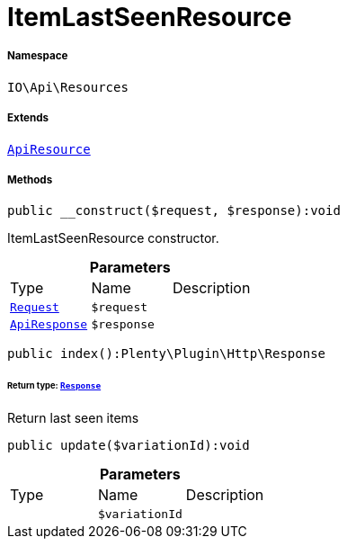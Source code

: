 :table-caption!:
:example-caption!:
:source-highlighter: prettify
:sectids!:
[[io__itemlastseenresource]]
= ItemLastSeenResource





===== Namespace

`IO\Api\Resources`

===== Extends
xref:IO/Api/ApiResource.adoc#[`ApiResource`]





===== Methods

[source%nowrap, php]
----

public __construct($request, $response):void

----







ItemLastSeenResource constructor.

.*Parameters*
|===
|Type |Name |Description
| xref:stable7@interface::Miscellaneous.adoc#miscellaneous_http_request[`Request`]
a|`$request`
|

|xref:IO/Api/ApiResponse.adoc#[`ApiResponse`]
a|`$response`
|
|===


[source%nowrap, php]
----

public index():Plenty\Plugin\Http\Response

----




====== *Return type:* xref:stable7@interface::Miscellaneous.adoc#miscellaneous_http_response[`Response`]


Return last seen items

[source%nowrap, php]
----

public update($variationId):void

----









.*Parameters*
|===
|Type |Name |Description
| 
a|`$variationId`
|
|===


